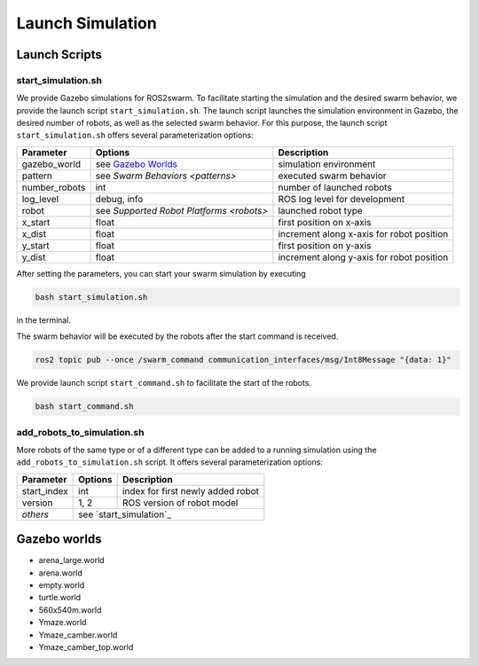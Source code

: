 Launch Simulation
=================


Launch Scripts
--------------

.. _ start_simulation:
start_simulation.sh
~~~~~~~~~~~~~~~~~~~

We provide Gazebo simulations for ROS2swarm. 
To facilitate starting the simulation and the desired swarm behavior, we provide the launch script ``start_simulation.sh``. 
The launch script launches the simulation environment in Gazebo, the desired number of robots, as well as the selected swarm behavior. 
For this purpose, the launch script ``start_simulation.sh`` offers several parameterization options: 

+---------------+------------------------------------------+-------------------------------------------+
| Parameter     | Options                                  | Description                               |
+===============+==========================================+===========================================+
| gazebo_world  | see `Gazebo Worlds`_                     | simulation environment                    |
+---------------+------------------------------------------+-------------------------------------------+
| pattern       | see `Swarm  Behaviors <patterns>`        | executed swarm behavior                   |
+---------------+------------------------------------------+-------------------------------------------+
| number_robots | int                                      | number of launched robots                 |
+---------------+------------------------------------------+-------------------------------------------+
| log_level     | debug, info                              | ROS log level for development             |
+---------------+------------------------------------------+-------------------------------------------+
| robot         | see `Supported Robot Platforms <robots>` | launched robot type                       | 
+---------------+------------------------------------------+-------------------------------------------+
| x_start       | float                                    | first position on x-axis                  | 
+---------------+------------------------------------------+-------------------------------------------+
| x_dist        | float                                    | increment along x-axis for robot position | 
+---------------+------------------------------------------+-------------------------------------------+
| y_start       | float                                    | first position on y-axis                  | 
+---------------+------------------------------------------+-------------------------------------------+
| y_dist        | float                                    | increment along y-axis for robot position | 
+---------------+------------------------------------------+-------------------------------------------+

After setting the parameters, you can start your swarm simulation by executing 

..  code-block:: console

	bash start_simulation.sh 

in the terminal. 

The swarm behavior will be executed by the robots after the start command is received.  

..  code-block:: console

	ros2 topic pub --once /swarm_command communication_interfaces/msg/Int8Message "{data: 1}" 

We provide launch script ``start_command.sh`` to facilitate the start of the robots. 

..  code-block:: console

	bash start_command.sh 


add_robots_to_simulation.sh
~~~~~~~~~~~~~~~~~~~~~~~~~~~

More robots of the same type or of a different type can be added to a running simulation using the ``add_robots_to_simulation.sh`` script. 
It offers several parameterization options: 

+---------------+------------------------------------------+-------------------------------------------+
| Parameter     | Options                                  | Description                               |
+===============+==========================================+===========================================+
| start_index   | int                                      | index for first newly added robot         |
+---------------+------------------------------------------+-------------------------------------------+   
| version       | 1, 2                                     | ROS version of robot model                |
+---------------+------------------------------------------+-------------------------------------------+            
| `others`      | see `start_simulation`_                                                              | 
+---------------+------------------------------------------+-------------------------------------------+

 

.. _Gazebo Worlds:
Gazebo worlds
-------------

* arena_large.world 
* arena.world 
* empty.world 
* turtle.world 
* 560x540m.world
* Ymaze.world
* Ymaze_camber.world
* Ymaze_camber_top.world 
